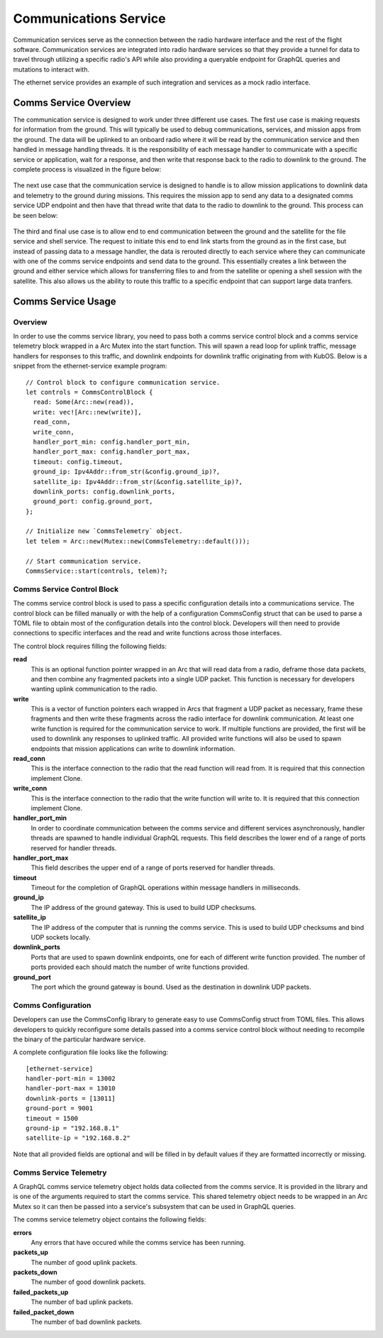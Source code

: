 Communications Service
======================

Communication services serve as the connection between the radio hardware interface and the rest
of the flight software. Communication services are integrated into radio hardware services so that
they provide a tunnel for data to travel through utilizing a specific radio's API while also 
providing a queryable endpoint for GraphQL queries and mutations to interact with. 

The ethernet service provides an example of such integration and services as a mock radio 
interface.


Comms Service Overview
----------------------

The communication service is designed to work under three different use cases. The first use case 
is making requests for information from the ground. This will typically be used to debug 
communications, services, and mission apps from the ground. The data will be uplinked to an 
onboard radio where it will be read by the communication service and then handled in message 
handling threads. It is the responsibility of each message handler to communicate with a specific 
service or application, wait for a response, and then write that response back to the radio to 
downlink to the ground. The complete process is visualized in the figure below:

.. figure:: ../images/comms_ground_request.png

The next use case that the communication service is designed to handle is to allow mission 
applications to downlink data and telemetry to the ground during missions. This requires the 
mission app to send any data to a designated comms service UDP endpoint and then have that thread 
write that data to the radio to downlink to the ground. This process can be seen below:

.. figure:: ../images/comms_mission_app.png

The third and final use case is to allow end to end communication between the ground and the 
satellite for the file service and shell service. The request to initiate this end to end link 
starts from the ground as in the first case, but instead of passing data to a message handler, the 
data is rerouted directly to each service where they can communicate with one of the comms service 
endpoints and send data to the ground. This essentially creates a link between the ground and 
either service which allows for transferring files to and from the satellite or opening a shell 
session with the satellite. This also allows us the ability to route this traffic to a specific 
endpoint that can support large data tranfers.

.. figure:: ../images/comms_file_service.png

Comms Service Usage
-------------------

Overview
~~~~~~~~

In order to use the comms service library, you need to pass both a comms service control block and
a comms service telemetry block wrapped in a Arc Mutex into the start function. This will spawn a read 
loop for uplink traffic, message handlers for responses to this traffic, and downlink endpoints for 
downlink traffic originating from with KubOS. Below is a snippet from the ethernet-service example
program:

::

  // Control block to configure communication service.
  let controls = CommsControlBlock {
    read: Some(Arc::new(read)),
    write: vec![Arc::new(write)],
    read_conn,
    write_conn,
    handler_port_min: config.handler_port_min,
    handler_port_max: config.handler_port_max,
    timeout: config.timeout,
    ground_ip: Ipv4Addr::from_str(&config.ground_ip)?,
    satellite_ip: Ipv4Addr::from_str(&config.satellite_ip)?,
    downlink_ports: config.downlink_ports,
    ground_port: config.ground_port,
  };

  // Initialize new `CommsTelemetry` object.
  let telem = Arc::new(Mutex::new(CommsTelemetry::default()));

  // Start communication service.
  CommsService::start(controls, telem)?;


Comms Service Control Block
~~~~~~~~~~~~~~~~~~~~~~~~~~~

The comms service control block is used to pass a specific configuration details into a 
communications service. The control block can be filled manually or with the help of a 
configuration CommsConfig struct that can be used to parse a TOML file to obtain most of the 
configuration details into the control block. Developers will then need to provide connections to
specific interfaces and the read and write functions across those interfaces.

The control block requires filling the following fields:

**read**
  This is an optional function pointer wrapped in an Arc that will read data from a radio, deframe 
  those data packets, and then combine any fragmented packets into a single UDP packet. This 
  function is necessary for developers wanting uplink communication to the radio.

**write**
  This is a vector of function pointers each wrapped in Arcs that fragment a UDP packet as 
  necessary, frame these fragments and then write these fragments across the radio interface for
  downlink communication. At least one write function is required for the communication service to
  work. If multiple functions are provided, the first will be used to downlink any responses to 
  uplinked traffic. All provided write functions will also be used to spawn endpoints that mission 
  applications can write to downlink information.

**read_conn**
  This is the interface connection to the radio that the read function will read from. It is 
  required that this connection implement Clone.

**write_conn**
  This is the interface connection to the radio that the write function will write to. It is 
  required that this connection implement Clone.

**handler_port_min**
  In order to coordinate communication between the comms service and different services 
  asynchronously, handler threads are spawned to handle individual GraphQL requests. This field 
  describes the lower end of a range of ports reserved for handler threads.

**handler_port_max**
  This field describes the upper end of a range of ports reserved for handler threads.  

**timeout**
  Timeout for the completion of GraphQL operations within message handlers in milliseconds.

**ground_ip**
  The IP address of the ground gateway. This is used to build UDP checksums.

**satellite_ip**
  The IP address of the computer that is running the comms service. This is used to build UDP 
  checksums and bind UDP sockets locally.

**downlink_ports**
  Ports that are used to spawn downlink endpoints, one for each of different write function 
  provided. The number of ports provided each should match the number of write functions provided.

**ground_port**
  The port which the ground gateway is bound. Used as the destination in downlink UDP packets.

Comms Configuration
~~~~~~~~~~~~~~~~~~~

Developers can use the CommsConfig library to generate easy to use CommsConfig struct from TOML 
files. This allows developers to quickly reconfigure some details passed into a comms service 
control block without needing to recompile the binary of the particular hardware service. 

A complete configuration file looks like the following:

::

   [ethernet-service]
   handler-port-min = 13002
   handler-port-max = 13010
   downlink-ports = [13011]
   ground-port = 9001
   timeout = 1500
   ground-ip = "192.168.8.1"
   satellite-ip = "192.168.8.2"

Note that all provided fields are optional and will be filled in by default values if they are
formatted incorrectly or missing.

Comms Service Telemetry
~~~~~~~~~~~~~~~~~~~~~~~

A GraphQL comms service telemetry object holds data collected from the comms service. It is 
provided in the library and is one of the arguments required to start the comms service. This 
shared telemetry object needs to be wrapped in an Arc Mutex so it can then be passed into a 
service's subsystem that can be used in GraphQL queries.

The comms service telemetry object contains the following fields:

**errors**
  Any errors that have occured while the comms service has been running.

**packets_up**
  The number of good uplink packets.

**packets_down**
  The number of good downlink packets.

**failed_packets_up**
  The number of bad uplink packets.

**failed_packet_down**
  The number of bad downlink packets.